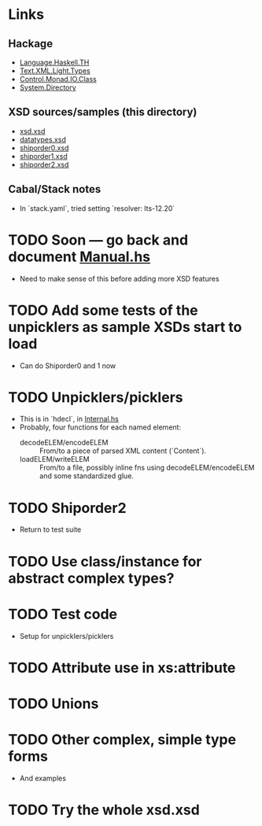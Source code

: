 
* Links
  :PROPERTIES:
  :VISIBILITY: content
  :END:
** Hackage
   - [[https://hackage.haskell.org/package/template-haskell-2.19.0.0/docs/Language-Haskell-TH.html][Language.Haskell.TH]]
   - [[https://hackage.haskell.org/package/xml-1.3.14/docs/Text-XML-Light-Types.html][Text.XML.Light.Types]]
   - [[https://hackage.haskell.org/package/base-4.17.0.0/docs/Control-Monad-IO-Class.html][Control.Monad.IO.Class]]
   - [[https://hackage.haskell.org/package/directory-1.3.8.0/docs/System-Directory.html][System.Directory]]
** XSD sources/samples (this directory)
   - [[file:xsd.xsd][xsd.xsd]]
   - [[file:datatypes.xsd][datatypes.xsd]]
   - [[file:./shiporder0.xsd][shiporder0.xsd]]
   - [[file:./shiporder1.xsd][shiporder1.xsd]]
   - [[file:./shiporder2.xsd][shiporder2.xsd]]
** Cabal/Stack notes
- In `stack.yaml`, tried setting
  `resolver: lts-12.20`

* TODO Soon --- go back and document [[./src/QDHXB/Manual.hs][Manual.hs]]
  - Need to make sense of this before adding more XSD features

* TODO Add some tests of the unpicklers as sample XSDs start to load
  - Can do Shiporder0 and 1 now
* TODO Unpicklers/picklers
  - This is in `hdecl`, in [[./src/QDHXB/Internal.hs][Internal.hs]]
  - Probably, four functions for each named element:
    - decodeELEM/encodeELEM :: From/to a piece of parsed XML content
      (`Content`).
    - loadELEM/writeELEM :: From/to a file, possibly inline fns using
      decodeELEM/encodeELEM and some standardized glue.

* TODO Shiporder2
  - Return to test suite
* TODO Use class/instance for abstract complex types?
* TODO Test code
  - Setup for unpicklers/picklers

* TODO Attribute use in xs:attribute
* TODO Unions
* TODO Other complex, simple type forms
  - And examples
* TODO Try the whole xsd.xsd
